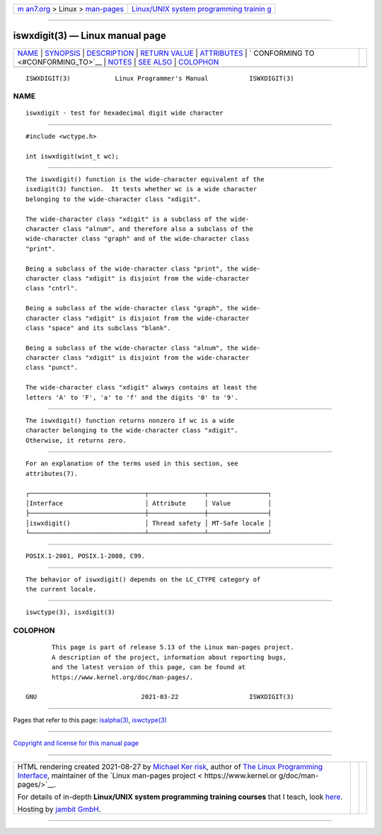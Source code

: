 .. container:: page-top

.. container:: nav-bar

   +----------------------------------+----------------------------------+
   | `m                               | `Linux/UNIX system programming   |
   | an7.org <../../../index.html>`__ | trainin                          |
   | > Linux >                        | g <http://man7.org/training/>`__ |
   | `man-pages <../index.html>`__    |                                  |
   +----------------------------------+----------------------------------+

--------------

iswxdigit(3) — Linux manual page
================================

+-----------------------------------+-----------------------------------+
| `NAME <#NAME>`__ \|               |                                   |
| `SYNOPSIS <#SYNOPSIS>`__ \|       |                                   |
| `DESCRIPTION <#DESCRIPTION>`__ \| |                                   |
| `RETURN VALUE <#RETURN_VALUE>`__  |                                   |
| \| `ATTRIBUTES <#ATTRIBUTES>`__   |                                   |
| \|                                |                                   |
| `                                 |                                   |
| CONFORMING TO <#CONFORMING_TO>`__ |                                   |
| \| `NOTES <#NOTES>`__ \|          |                                   |
| `SEE ALSO <#SEE_ALSO>`__ \|       |                                   |
| `COLOPHON <#COLOPHON>`__          |                                   |
+-----------------------------------+-----------------------------------+
| .. container:: man-search-box     |                                   |
+-----------------------------------+-----------------------------------+

::

   ISWXDIGIT(3)            Linux Programmer's Manual           ISWXDIGIT(3)

NAME
-------------------------------------------------

::

          iswxdigit - test for hexadecimal digit wide character


---------------------------------------------------------

::

          #include <wctype.h>

          int iswxdigit(wint_t wc);


---------------------------------------------------------------

::

          The iswxdigit() function is the wide-character equivalent of the
          isxdigit(3) function.  It tests whether wc is a wide character
          belonging to the wide-character class "xdigit".

          The wide-character class "xdigit" is a subclass of the wide-
          character class "alnum", and therefore also a subclass of the
          wide-character class "graph" and of the wide-character class
          "print".

          Being a subclass of the wide-character class "print", the wide-
          character class "xdigit" is disjoint from the wide-character
          class "cntrl".

          Being a subclass of the wide-character class "graph", the wide-
          character class "xdigit" is disjoint from the wide-character
          class "space" and its subclass "blank".

          Being a subclass of the wide-character class "alnum", the wide-
          character class "xdigit" is disjoint from the wide-character
          class "punct".

          The wide-character class "xdigit" always contains at least the
          letters 'A' to 'F', 'a' to 'f' and the digits '0' to '9'.


-----------------------------------------------------------------

::

          The iswxdigit() function returns nonzero if wc is a wide
          character belonging to the wide-character class "xdigit".
          Otherwise, it returns zero.


-------------------------------------------------------------

::

          For an explanation of the terms used in this section, see
          attributes(7).

          ┌───────────────────────────────┬───────────────┬────────────────┐
          │Interface                      │ Attribute     │ Value          │
          ├───────────────────────────────┼───────────────┼────────────────┤
          │iswxdigit()                    │ Thread safety │ MT-Safe locale │
          └───────────────────────────────┴───────────────┴────────────────┘


-------------------------------------------------------------------

::

          POSIX.1-2001, POSIX.1-2008, C99.


---------------------------------------------------

::

          The behavior of iswxdigit() depends on the LC_CTYPE category of
          the current locale.


---------------------------------------------------------

::

          iswctype(3), isxdigit(3)

COLOPHON
---------------------------------------------------------

::

          This page is part of release 5.13 of the Linux man-pages project.
          A description of the project, information about reporting bugs,
          and the latest version of this page, can be found at
          https://www.kernel.org/doc/man-pages/.

   GNU                            2021-03-22                   ISWXDIGIT(3)

--------------

Pages that refer to this page: `isalpha(3) <../man3/isalpha.3.html>`__, 
`iswctype(3) <../man3/iswctype.3.html>`__

--------------

`Copyright and license for this manual
page <../man3/iswxdigit.3.license.html>`__

--------------

.. container:: footer

   +-----------------------+-----------------------+-----------------------+
   | HTML rendering        |                       | |Cover of TLPI|       |
   | created 2021-08-27 by |                       |                       |
   | `Michael              |                       |                       |
   | Ker                   |                       |                       |
   | risk <https://man7.or |                       |                       |
   | g/mtk/index.html>`__, |                       |                       |
   | author of `The Linux  |                       |                       |
   | Programming           |                       |                       |
   | Interface <https:     |                       |                       |
   | //man7.org/tlpi/>`__, |                       |                       |
   | maintainer of the     |                       |                       |
   | `Linux man-pages      |                       |                       |
   | project <             |                       |                       |
   | https://www.kernel.or |                       |                       |
   | g/doc/man-pages/>`__. |                       |                       |
   |                       |                       |                       |
   | For details of        |                       |                       |
   | in-depth **Linux/UNIX |                       |                       |
   | system programming    |                       |                       |
   | training courses**    |                       |                       |
   | that I teach, look    |                       |                       |
   | `here <https://ma     |                       |                       |
   | n7.org/training/>`__. |                       |                       |
   |                       |                       |                       |
   | Hosting by `jambit    |                       |                       |
   | GmbH                  |                       |                       |
   | <https://www.jambit.c |                       |                       |
   | om/index_en.html>`__. |                       |                       |
   +-----------------------+-----------------------+-----------------------+

--------------

.. container:: statcounter

   |Web Analytics Made Easy - StatCounter|

.. |Cover of TLPI| image:: https://man7.org/tlpi/cover/TLPI-front-cover-vsmall.png
   :target: https://man7.org/tlpi/
.. |Web Analytics Made Easy - StatCounter| image:: https://c.statcounter.com/7422636/0/9b6714ff/1/
   :class: statcounter
   :target: https://statcounter.com/
